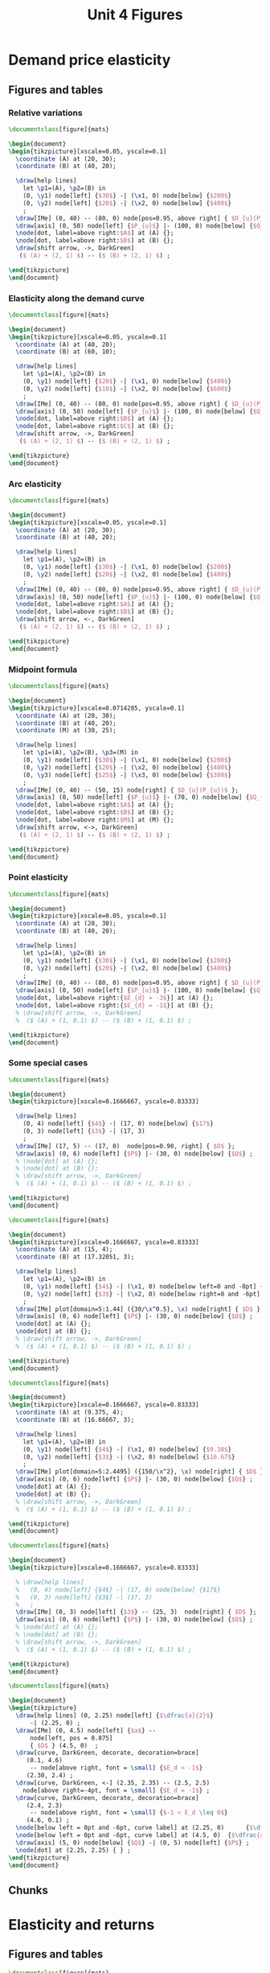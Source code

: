 #+STARTUP: indent hidestars content

#+TITLE: Unit 4 Figures

#+OPTIONS: header-args: latex :exports source :eval no :mkdirp yes


* Demand price elasticity

** Figures and tables

*** Relative variations
#+BEGIN_SRC latex :tangle unit04-fig-unicorn1.tex :noweb yes
  \documentclass[figure]{mats}

  \begin{document}
  \begin{tikzpicture}[xscale=0.05, yscale=0.1]
    \coordinate (A) at (20, 30);
    \coordinate (B) at (40, 20);

    \draw[help lines] 
      let \p1=(A), \p2=(B) in
      (0, \y1) node[left] {$30$} -| (\x1, 0) node[below] {$200$} 
      (0, \y2) node[left] {$20$} -| (\x2, 0) node[below] {$400$} 
      ;
    \draw[IMe] (0, 40) -- (80, 0) node[pos=0.95, above right] { $D_{u}(P_{u})$ }; 
    \draw[axis] (0, 50) node[left] {$P_{u}$} |- (100, 0) node[below] {$Q_{u}$} ;
    \node[dot, label=above right:$A$] at (A) {};
    \node[dot, label=above right:$B$] at (B) {};
    \draw[shift arrow, ->, DarkGreen] 
     ($ (A) + (2, 1) $) -- ($ (B) + (2, 1) $) ;

  \end{tikzpicture}
  \end{document}
#+END_SRC

*** Elasticity along the demand curve
#+BEGIN_SRC latex :tangle unit04-fig-unicorn2.tex :noweb yes
  \documentclass[figure]{mats}

  \begin{document}
  \begin{tikzpicture}[xscale=0.05, yscale=0.1]
    \coordinate (A) at (40, 20);
    \coordinate (B) at (60, 10);

    \draw[help lines] 
      let \p1=(A), \p2=(B) in
      (0, \y1) node[left] {$20$} -| (\x1, 0) node[below] {$400$} 
      (0, \y2) node[left] {$10$} -| (\x2, 0) node[below] {$600$} 
      ;
    \draw[IMe] (0, 40) -- (80, 0) node[pos=0.95, above right] { $D_{u}(P_{u})$ }; 
    \draw[axis] (0, 50) node[left] {$P_{u}$} |- (100, 0) node[below] {$Q_{u}$} ;
    \node[dot, label=above right:$B$] at (A) {};
    \node[dot, label=above right:$C$] at (B) {};
    \draw[shift arrow, ->, DarkGreen] 
     ($ (A) + (2, 1) $) -- ($ (B) + (2, 1) $) ;

  \end{tikzpicture}
  \end{document}
#+END_SRC

*** Arc elasticity
#+BEGIN_SRC latex :tangle unit04-fig-unicorn3.tex :noweb yes
  \documentclass[figure]{mats}

  \begin{document}
  \begin{tikzpicture}[xscale=0.05, yscale=0.1]
    \coordinate (A) at (20, 30);
    \coordinate (B) at (40, 20);

    \draw[help lines] 
      let \p1=(A), \p2=(B) in
      (0, \y1) node[left] {$30$} -| (\x1, 0) node[below] {$200$} 
      (0, \y2) node[left] {$20$} -| (\x2, 0) node[below] {$400$} 
      ;
    \draw[IMe] (0, 40) -- (80, 0) node[pos=0.95, above right] { $D_{u}(P_{u})$ }; 
    \draw[axis] (0, 50) node[left] {$P_{u}$} |- (100, 0) node[below] {$Q_{u}$} ;
    \node[dot, label=above right:$A$] at (A) {};
    \node[dot, label=above right:$B$] at (B) {};
    \draw[shift arrow, <-, DarkGreen] 
     ($ (A) + (2, 1) $) -- ($ (B) + (2, 1) $) ;

  \end{tikzpicture}
  \end{document}
#+END_SRC

*** Midpoint formula
#+BEGIN_SRC latex :tangle unit04-fig-unicorn4.tex :noweb yes
  \documentclass[figure]{mats}

  \begin{document}
  \begin{tikzpicture}[xscale=0.0714285, yscale=0.1]
    \coordinate (A) at (20, 30);
    \coordinate (B) at (40, 20);
    \coordinate (M) at (30, 25);

    \draw[help lines] 
      let \p1=(A), \p2=(B), \p3=(M) in
      (0, \y1) node[left] {$30$} -| (\x1, 0) node[below] {$200$} 
      (0, \y2) node[left] {$20$} -| (\x2, 0) node[below] {$400$} 
      (0, \y3) node[left] {$25$} -| (\x3, 0) node[below] {$300$} 
      ;
    \draw[IMe] (0, 40) -- (50, 15) node[right] { $D_{u}(P_{u})$ }; 
    \draw[axis] (0, 50) node[left] {$P_{u}$} |- (70, 0) node[below] {$Q_{u}$} ;
    \node[dot, label=above right:$A$] at (A) {};
    \node[dot, label=above right:$B$] at (B) {};
    \node[dot, label=above right:$M$] at (M) {};
    \draw[shift arrow, <->, DarkGreen] 
     ($ (A) + (2, 1) $) -- ($ (B) + (2, 1) $) ;

  \end{tikzpicture}
  \end{document}
#+END_SRC

*** Point elasticity
#+BEGIN_SRC latex :tangle unit04-fig-unicorn5.tex :noweb yes
  \documentclass[figure]{mats}

  \begin{document}
  \begin{tikzpicture}[xscale=0.05, yscale=0.1]
    \coordinate (A) at (20, 30);
    \coordinate (B) at (40, 20);

    \draw[help lines] 
      let \p1=(A), \p2=(B) in
      (0, \y1) node[left] {$30$} -| (\x1, 0) node[below] {$200$} 
      (0, \y2) node[left] {$20$} -| (\x2, 0) node[below] {$400$} 
      ;
    \draw[IMe] (0, 40) -- (80, 0) node[pos=0.95, above right] { $D_{u}(P_{u})$ }; 
    \draw[axis] (0, 50) node[left] {$P_{u}$} |- (100, 0) node[below] {$Q_{u}$} ;
    \node[dot, label=above right:{$E_{d} = -3$}] at (A) {};
    \node[dot, label=above right:{$E_{d} = -1$}] at (B) {};
    % \draw[shift arrow, ->, DarkGreen] 
    %  ($ (A) + (1, 0.1) $) -- ($ (B) + (1, 0.1) $) ;

  \end{tikzpicture}
  \end{document}
#+END_SRC

*** Some special cases
#+BEGIN_SRC latex :tangle unit04-fig-elast8.tex :noweb yes
  \documentclass[figure]{mats}

  \begin{document}
  \begin{tikzpicture}[xscale=0.1666667, yscale=0.83333]

    \draw[help lines] 
      (0, 4) node[left] {$4$} -| (17, 0) node[below] {$17$} 
      (0, 3) node[left] {$3$} -| (17, 3) 
      ;
    \draw[IMe] (17, 5) -- (17, 0)  node[pos=0.90, right] { $D$ }; 
    \draw[axis] (0, 6) node[left] {$P$} |- (30, 0) node[below] {$Q$} ;
    % \node[dot] at (A) {};
    % \node[dot] at (B) {};
    % \draw[shift arrow, ->, DarkGreen] 
    %  ($ (A) + (1, 0.1) $) -- ($ (B) + (1, 0.1) $) ;

  \end{tikzpicture}
  \end{document}
#+END_SRC

#+BEGIN_SRC latex :tangle unit04-fig-elast6.tex :noweb yes
  \documentclass[figure]{mats}

  \begin{document}
  \begin{tikzpicture}[xscale=0.1666667, yscale=0.83333]
    \coordinate (A) at (15, 4);
    \coordinate (B) at (17.32051, 3);

    \draw[help lines] 
      let \p1=(A), \p2=(B) in
      (0, \y1) node[left] {$4$} -| (\x1, 0) node[below left=0 and -8pt] {$15$} 
      (0, \y2) node[left] {$3$} -| (\x2, 0) node[below right=0 and -6pt] {$17.32$} 
      ;
    \draw[IMe] plot[domain=5:1.44] ({30/\x^0.5}, \x) node[right] { $D$ }; 
    \draw[axis] (0, 6) node[left] {$P$} |- (30, 0) node[below] {$Q$} ;
    \node[dot] at (A) {};
    \node[dot] at (B) {};
    % \draw[shift arrow, ->, DarkGreen] 
    %  ($ (A) + (1, 0.1) $) -- ($ (B) + (1, 0.1) $) ;

  \end{tikzpicture}
  \end{document}
#+END_SRC

#+BEGIN_SRC latex :tangle unit04-fig-elast7.tex :noweb yes
  \documentclass[figure]{mats}

  \begin{document}
  \begin{tikzpicture}[xscale=0.1666667, yscale=0.83333]
    \coordinate (A) at (9.375, 4);
    \coordinate (B) at (16.66667, 3);

    \draw[help lines] 
      let \p1=(A), \p2=(B) in
      (0, \y1) node[left] {$4$} -| (\x1, 0) node[below] {$9.38$} 
      (0, \y2) node[left] {$3$} -| (\x2, 0) node[below] {$16.67$} 
      ;
    \draw[IMe] plot[domain=5:2.4495] ({150/\x^2}, \x) node[right] { $D$ }; 
    \draw[axis] (0, 6) node[left] {$P$} |- (30, 0) node[below] {$Q$} ;
    \node[dot] at (A) {};
    \node[dot] at (B) {};
    % \draw[shift arrow, ->, DarkGreen] 
    %  ($ (A) + (1, 0.1) $) -- ($ (B) + (1, 0.1) $) ;

  \end{tikzpicture}
  \end{document}
#+END_SRC

#+BEGIN_SRC latex :tangle unit04-fig-elast9.tex :noweb yes
  \documentclass[figure]{mats}

  \begin{document}
  \begin{tikzpicture}[xscale=0.1666667, yscale=0.83333]

    % \draw[help lines] 
    %   (0, 4) node[left] {$4$} -| (17, 0) node[below] {$17$} 
    %   (0, 3) node[left] {$3$} -| (17, 3) 
    %   ;
    \draw[IMe] (0, 3) node[left] {$3$} -- (25, 3)  node[right] { $D$ }; 
    \draw[axis] (0, 6) node[left] {$P$} |- (30, 0) node[below] {$Q$} ;
    % \node[dot] at (A) {};
    % \node[dot] at (B) {};
    % \draw[shift arrow, ->, DarkGreen] 
    %  ($ (A) + (1, 0.1) $) -- ($ (B) + (1, 0.1) $) ;

  \end{tikzpicture}
  \end{document}
#+END_SRC

#+BEGIN_SRC latex :tangle unit04-fig-ingr1.tex :noweb yes
  \documentclass[figure]{mats}

  \begin{document}
  \begin{tikzpicture}
    \draw[help lines] (0, 2.25) node[left] {$\dfrac{a}{2}$}
        -| (2.25, 0) ;
    \draw[IMe] (0, 4.5) node[left] {$a$} --  
        node[left, pos = 0.875] 
        { $D$ } (4.5, 0)  ; 
    \draw[curve, DarkGreen, decorate, decoration=brace] 
       (0.1, 4.6) 
        -- node[above right, font = \small] {$E_d < -1$}  
       (2.30, 2.4) ;
    \draw[curve, DarkGreen, <-] (2.35, 2.35) -- (2.5, 2.5) 
      node[above right=-4pt, font = \small] {$E_d = -1$} ;
    \draw[curve, DarkGreen, decorate, decoration=brace] 
       (2.4, 2.3) 
        -- node[above right, font = \small] {$-1 < E_d \leq 0$}  
       (4.6, 0.1) ;
    \node[below left = 0pt and -6pt, curve label] at (2.25, 0)      {$\dfrac{a}{2 b}$} ;
    \node[below left = 0pt and -6pt, curve label] at (4.5, 0)  {$\dfrac{a}{b}$} ;
    \draw[axis] (5, 0) node[below] {$Q$} -| (0, 5) node[left] {$P$} ;
    \node[dot] at (2.25, 2.25) { } ;
  \end{tikzpicture}
  \end{document}
#+END_SRC

** Chunks


* Elasticity and returns

** Figures and tables
#+BEGIN_SRC latex :tangle unit04-fig-ingr3.tex :noweb yes
  \documentclass[figure]{mats}

  \begin{document}
  \begin{tikzpicture}[xscale=0.18, yscale=0.83333]
    \coordinate (A) at (9.375, 4);
    \coordinate (B) at (16.66667, 3);

    \fill[proffill] (0, 0) rectangle (A) ;

    \draw[help lines] 
      let \p1=(A), \p2=(B) in
      (0, \y1) node[left] {$P_{1}$} -| (\x1, 0) node[below] {$Q_{1}$} 
      % (0, \y2) node[left] {$3$} -| (\x2, 0) node[below] {$16.67$} 
      ;
    \draw[IMe] plot[domain=5:2.7] ({150/\x^2}, \x) node[right] { $D$ }; 
    \draw[axis] (0, 6) node[left] {$P$} |- (25, 0) node[below] {$Q$} ;
    \node[dot] at (A) {};
    % \node[dot] at (B) {};
    % \draw[shift arrow, ->, DarkGreen] 
    %  ($ (A) + (1, 0.1) $) -- ($ (B) + (1, 0.1) $) ;

  \end{tikzpicture}
  \end{document}
#+END_SRC

#+BEGIN_SRC latex :tangle unit04-fig-ingr4.tex :noweb yes
  \documentclass[figure]{mats}

  \begin{document}
  \begin{tikzpicture}[xscale=0.18, yscale=0.83333]
    \coordinate (A) at (9.375, 4);
    \coordinate (B) at (16.66667, 3);

    \fill[proffill] (0, 0) rectangle (A) ;
    \fill[Thistle, opacity=0.5] (0, 0) rectangle (B) ;

    \draw[help lines] 
      let \p1=(A), \p2=(B) in
      (0, \y1) node[left] {$P_{1}$} -| (\x1, 0) node[below] {$Q_{1}$} 
      (0, \y2) node[left] {$P_{2}$} -| (\x2, 0) node[below] {$Q_{2}$} 
      ;
    \draw[IMe] plot[domain=5:2.7] ({150/\x^2}, \x) node[right] { $D$ }; 
    \draw[axis] (0, 6) node[left] {$P$} |- (25, 0) node[below] {$Q$} ;
    \node[dot] at (A) {};
    \node[dot] at (B) {};
    % \draw[shift arrow, ->, DarkGreen] 
    %  ($ (A) + (1, 0.1) $) -- ($ (B) + (1, 0.1) $) ;

  \end{tikzpicture}
  \end{document}
#+END_SRC

#+BEGIN_SRC latex :tangle unit04-fig-ingr5.tex :noweb yes
  \documentclass[figure]{mats}

  \begin{document}
  \begin{tikzpicture}[xscale=0.18, yscale=0.83333]
    \coordinate (A) at (9.375, 4);
    \coordinate (B) at (16.66667, 3);

    \fill[proffill] (0, 0) rectangle (A) ;
    \fill[Thistle, opacity=0.5] (0, 0) rectangle (B) ;

    \draw[help lines] 
      let \p1=(A), \p2=(B) in
      (0, \y1)  -| (\x1, 0) 
      (0, \y2)  -| (\x2, 0) 
      ;

    \draw[IMe] plot[domain=5:2.7] ({150/\x^2}, \x) node[right] { $D$ }; 
    \draw[axis] (0, 6) node[left] {$P$} |- (25, 0) node[below] {$Q$} ;
    \node[dot] at (A) {};
    \node[dot] at (B) {};
    \draw[|->|, DarkGreen] 
      let \p1=(A), \p2=(B) in
      (-1.5, \y1) -- (-1.5, \y2) 
      node[pos=0.5, curve label, left] {$\Delta P$}
      ;
 
    \draw[|->|, DarkGreen] 
      let \p1=(A), \p2=(B) in
      (\x1, -0.3) -- (\x2, -0.3)
      node[pos=0.5, curve label, below] {$\Delta Q$}
      ;
 

  \end{tikzpicture}
  \end{document}
#+END_SRC

#+BEGIN_SRC latex :tangle unit04-fig-ingr6.tex :noweb yes
  \documentclass[figure]{mats}

  \begin{document}
  \begin{tikzpicture}[xscale=0.18, yscale=0.83333]
    \coordinate (A) at (15, 4);
    \coordinate (B) at (17.32051, 3);

    \fill[proffill] (0, 0) rectangle (A) ;
    \fill[Thistle, opacity=0.5] (0, 0) rectangle (B) ;

    \draw[help lines] 
      let \p1=(A), \p2=(B) in
      (0, \y1)  -| (\x1, 0) 
      (0, \y2)  -| (\x2, 0) 
      ;

    \draw[IMe] plot[domain=5:2.1] ({30/\x^0.5}, \x) node[right] { $D$ }; 
    \draw[axis] (0, 6) node[left] {$P$} |- (25, 0) node[below] {$Q$} ;
    \node[dot] at (A) {};
    \node[dot] at (B) {};
    \draw[|->|, DarkGreen] 
      let \p1=(A), \p2=(B) in
      (-1.5, \y1) -- (-1.5, \y2) 
      node[pos=0.5, curve label, left] {$\Delta P$}
      ;
 
    \draw[|->|, DarkGreen] 
      let \p1=(A), \p2=(B) in
      (\x1, -0.3) -- (\x2, -0.3)
      node[pos=0.5, curve label, below] {$\Delta Q$}
      ;
 

  \end{tikzpicture}
  \end{document}
#+END_SRC


** Chunks


* Other demand elasticities

** Figures and tables
#+BEGIN_SRC latex :tangle unit04-fig-unicorn6.tex :noweb yes
  \documentclass[figure]{mats}

  \begin{document}
  \begin{tikzpicture}[xscale=0.05, yscale=0.1]
    \coordinate (A) at (20, 30);
    \coordinate (B) at (40, 20);

    \draw[help lines] 
      let \p1=(A), \p2=(B) in
      (0, \y1) node[left] {$30$} -| (\x1, 0) node[below] {$200$} 
      %(0, \y2) node[left] {$20$} -| (\x2, 0) node[below] {$400$} 
      ;
    \draw[IMe] (0, 40) node[left] {$40$} -- 
       (80, 0) node[below] {$800$} 
       node[pos=0.95, above right] { $D_{u}$ }; 
    \draw[axis] (0, 50) node[left] {$P_{u}$} |- (100, 0) node[below] {$Q_{u}$} ;
    \node[dot] at (A) {};
    % \node[dot, label=above right:$B$] at (B) {};
    % \draw[shift arrow, ->, DarkGreen] 
    %  ($ (A) + (2, 1) $) -- ($ (B) + (2, 1) $) ;

  \end{tikzpicture}
  \end{document}
#+END_SRC

#+BEGIN_SRC latex :tangle unit04-fig-unicorn7.tex :noweb yes
  \documentclass[figure]{mats}

  \begin{document}
  \begin{tikzpicture}[xscale=0.11111111, yscale=0.1111]
    \coordinate (A) at (20, 30);
    \coordinate (B) at (30, 30);

    \draw[help lines] 
      let \p1=(A), \p2=(B) in
      (0, \y1) node[left] {$30$} -| 
      (\x1, 0) node[below, nearly transparent] {$200$} 
      (A) -| (\x2, 0) node[below] {$300$} 
      ;
    \draw[IMe, nearly transparent] (0, 40) -- 
       (40, 20)  
       node[right] { $D_{u}$ }; 
    \draw[IMe] (0, 45) -- 
       (40, 25)  
       node[right] { $D'_{u}$ }; 
    \draw[axis] (0, 50) node[left] {$P_{u}$} |- (45, 0) node[below] {$Q_{u}$} ;
    \node[dot, LightGray] at (A) {};
    \node[dot] at (B) {};
    \draw[shift arrow, ->, DarkGreen] 
     ($ (A) + (-4, 2) $) -- ($ (B) + (-4, 2) $) ;

  \end{tikzpicture}
  \end{document}
#+END_SRC

#+BEGIN_SRC latex :tangle unit04-fig-unicorn8.tex :noweb yes
  \documentclass[figure]{mats}

  \begin{document}
  \begin{tikzpicture}[xscale=0.14285, yscale=0.1111]
    \coordinate (A) at (20, 30);
    \coordinate (B) at (10, 30);

    \draw[help lines] 
      let \p1=(A), \p2=(B) in
      (0, \y1) node[left] {$30$} -| (\x2, 0) node[below] {$100$} 
      (B) -| (\x1, 0) node[below, nearly transparent] {$200$} 
      ;
    \draw[IMe, nearly transparent] (0, 40) -- 
       (30, 25)  
       node[right] { $D_{u}$ }; 
    \draw[IMe] (0, 35) -- 
       (30, 20)  
       node[right] { $D'_{u}$ }; 
    \draw[axis] (0, 45) node[left] {$P_{u}$} |- (35, 0) node[below] {$Q_{u}$} ;
    \node[dot, LightGray] at (A) {};
    \node[dot] at (B) {};
    \draw[shift arrow, ->, DarkGreen] 
     ($ (A) + (-5.5, 2.5) $) -- ($ (B) + (-4, 2.5) $) ;

  \end{tikzpicture}
  \end{document}
#+END_SRC


** Chunks


* Supply elasticity

** Figures and tables
#+BEGIN_SRC latex :tangle unit04-fig-elast10.tex :noweb yes
  \documentclass[figure]{mats}

  \begin{document}
  \begin{tikzpicture}[xscale=0.1666667, yscale=0.83333]

     \draw[help lines] 
       (0, 4) node[left] {$4$} -| (15, 0) node[below] {$15$} 
       (0, 3) node[left] {$3$} -| (15, 3) 
       ;
    \draw[CMe] (15, 5)  -- (15, 0)  node[pos=0.9, right] { $S$ }; 
    \draw[axis] (0, 6) node[left] {$P$} |- (30, 0) node[below] {$Q$} ;
    \node[dot] at (15, 4) {};
    \node[dot] at (15, 3) {};
    % \draw[shift arrow, ->, DarkGreen] 
    %  ($ (A) + (1, 0.1) $) -- ($ (B) + (1, 0.1) $) ;

  \end{tikzpicture}
  \end{document}
#+END_SRC

#+BEGIN_SRC latex :tangle unit04-fig-elast11.tex :noweb yes
  \documentclass[figure]{mats}

  \begin{document}
  \begin{tikzpicture}[xscale=0.1666667, yscale=0.83333]
    \coordinate (A) at (15, 3) ;
    \coordinate (B) at (17, 4) ;

     \draw[help lines] 
       (0, 4) node[left] {$4$} -| (17, 0) node[below right=0 and -6pt] {$17$} 
       (0, 3) node[left] {$3$} -| (15, 0) node[below left=0 and -6pt] {$15$} 
       ;
    \draw[CMe] (11, 1)  -- (19, 5)  node[right] { $S$ }; 
    \draw[axis] (0, 6) node[left] {$P$} |- (30, 0) node[below] {$Q$} ;
    \node[dot] at (A) {};
    \node[dot] at (B) {};
    % \draw[shift arrow, ->, DarkGreen] 
    %  ($ (A) + (1, 0.1) $) -- ($ (B) + (1, 0.1) $) ;

  \end{tikzpicture}
  \end{document}
#+END_SRC

#+BEGIN_SRC latex :tangle unit04-fig-elast12.tex :noweb yes
  \documentclass[figure]{mats}

  \begin{document}
  \begin{tikzpicture}[xscale=0.1666667, yscale=0.83333]
    \coordinate (A) at (15, 3) ;
    \coordinate (B) at (25, 4) ;

     \draw[help lines] 
       (0, 4) node[left] {$4$} -| (25, 0) node[below] {$25$} 
       (0, 3) node[left] {$3$} -| (15, 0) node[below] {$15$} 
       ;
    \draw[CMe] (5, 2)  -- (28, 4.3)  node[right] { $S$ }; 
    \draw[axis] (0, 6) node[left] {$P$} |- (30, 0) node[below] {$Q$} ;
    \node[dot] at (A) {};
    \node[dot] at (B) {};
    % \draw[shift arrow, ->, DarkGreen] 
    %  ($ (A) + (1, 0.1) $) -- ($ (B) + (1, 0.1) $) ;

  \end{tikzpicture}
  \end{document}
#+END_SRC

#+BEGIN_SRC latex :tangle unit04-fig-elast13.tex :noweb yes
  \documentclass[figure]{mats}

  \begin{document}
  \begin{tikzpicture}[xscale=0.1666667, yscale=0.83333]
    \coordinate (A) at (15, 3) ;
    \coordinate (B) at (25, 4) ;

    % \draw[help lines] 
    %   (0, 4) node[left] {$4$} -| (25, 0) node[below] {$25$} 
    %   (0, 3) node[left] {$3$} -| (15, 0) node[below] {$15$} 
    %   ;
    \draw[CMe] (0, 3) node[left] {$3$}  -- (25, 3)  node[right] { $S$ }; 
    \draw[axis] (0, 6) node[left] {$P$} |- (30, 0) node[below] {$Q$} ;
    % \node[dot] at (A) {};
    % \node[dot] at (B) {};
    % \draw[shift arrow, ->, DarkGreen] 
    %  ($ (A) + (1, 0.1) $) -- ($ (B) + (1, 0.1) $) ;

  \end{tikzpicture}
  \end{document}
#+END_SRC

** Chunks


